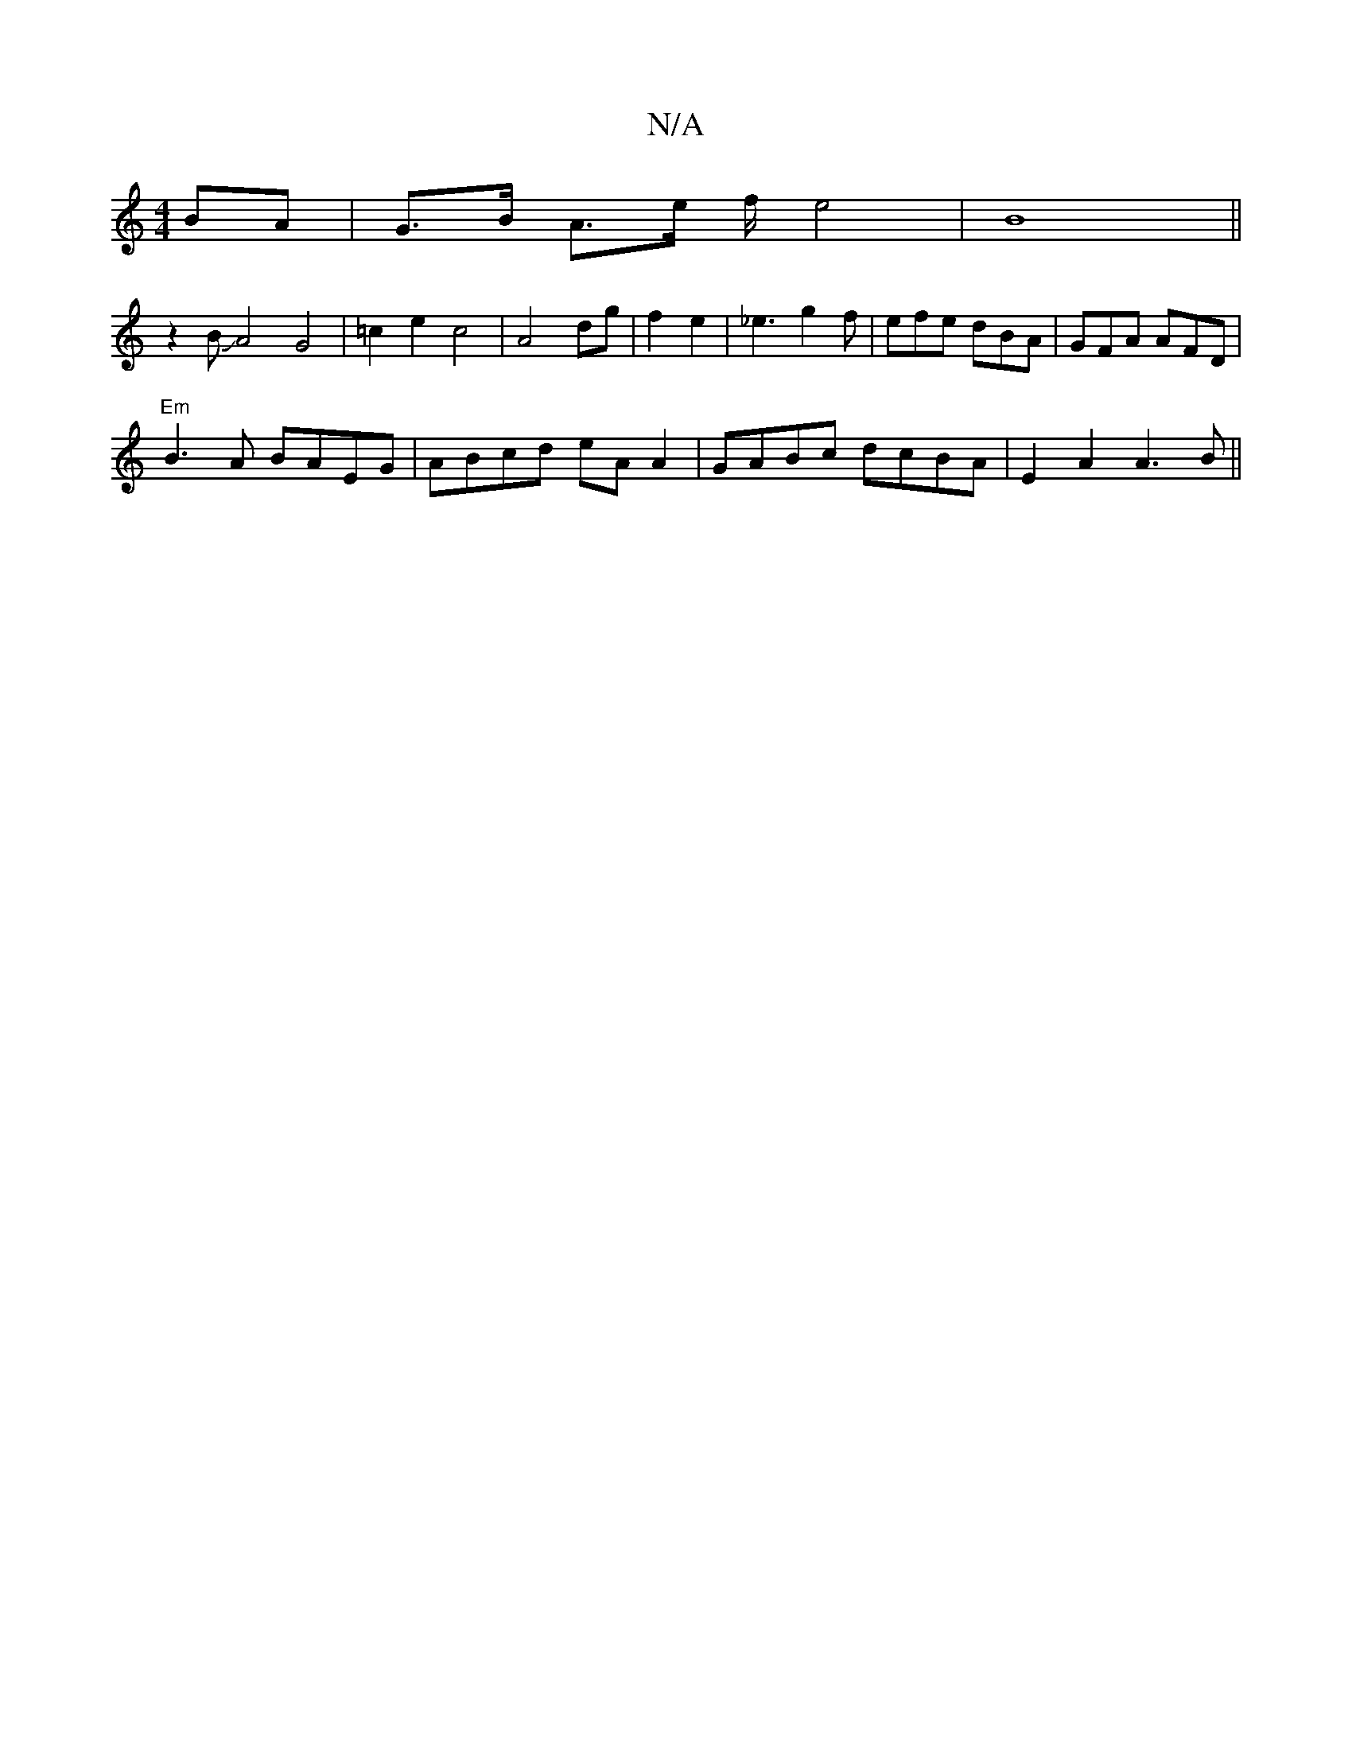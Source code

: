 X:1
T:N/A
M:4/4
R:N/A
K:Cmajor
BA | G>B A3/2e/2 f/2 e4|B8||
z2BJA4G4|=c2e2 c4|A4 dg|f2 e2|_e3g2f | efe dBA|GFA AFD|
"Em"B3A BAEG|ABcd eA A2|GABc dcBA|E2 A2 A3B||

A|:B/d/B c2|edec d2BA|A2AB cAeA|(3BAG dc d2cB|cABc degf|edcA BFG2|
d